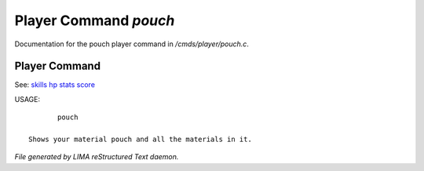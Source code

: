 ***********************
Player Command *pouch*
***********************

Documentation for the pouch player command in */cmds/player/pouch.c*.

Player Command
==============

See: `skills <skills.html>`_ `hp <hp.html>`_ `stats <stats.html>`_ `score <score.html>`_ 

USAGE::

	pouch

 Shows your material pouch and all the materials in it.



*File generated by LIMA reStructured Text daemon.*

